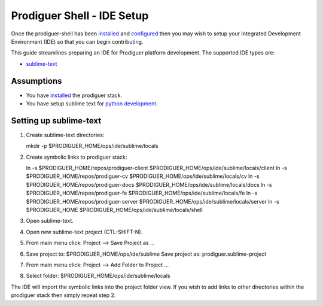 ===================================
Prodiguer Shell - IDE Setup
===================================

Once the prodiguer-shell has been `installed <https://github.com/Prodiguer/prodiguer-shell/blob/master/docs/installation.rst>`_ and `configured <https://github.com/Prodiguer/prodiguer-shell/blob/master/docs/configuration.rst>`_ then you may wish to setup your Integrated Development Environment (IDE) so that you can begin contributing.

This guide streamlines preparing an IDE for Prodiguer platform development.  The supported IDE types are:

* `sublime-text <http://www.sublimetext.com>`_

Assumptions
----------------------------

- You have `installed <https://github.com/Prodiguer/prodiguer-shell/blob/master/docs/installation.rst>`_ the prodiguer stack.

- You have setup sublime text for `python development <https://realpython.com/blog/python/setting-up-sublime-text-3-for-full-stack-python-development>`_.

Setting up sublime-text
----------------------------

1.	Create sublime-text directories::

	mkdir -p $PRODIGUER_HOME/ops/ide/sublime/locals

2.	Create symbolic links to prodiguer stack::

	ln -s $PRODIGUER_HOME/repos/prodiguer-client $PRODIGUER_HOME/ops/ide/sublime/locals/client
	ln -s $PRODIGUER_HOME/repos/prodiguer-cv $PRODIGUER_HOME/ops/ide/sublime/locals/cv
	ln -s $PRODIGUER_HOME/repos/prodiguer-docs $PRODIGUER_HOME/ops/ide/sublime/locals/docs
	ln -s $PRODIGUER_HOME/repos/prodiguer-fe $PRODIGUER_HOME/ops/ide/sublime/locals/fe
	ln -s $PRODIGUER_HOME/repos/prodiguer-server $PRODIGUER_HOME/ops/ide/sublime/locals/server
	ln -s $PRODIGUER_HOME $PRODIGUER_HOME/ops/ide/sublime/locals/shell

3.	Open sublime-text.

4.	Open new sublime-text project (CTL-SHIFT-N).

5.	From main menu click: Project -->  Save Project as ...

6.	Save project to: $PRODIGUER_HOME/ops/ide/sublime
	Save project as: prodiguer.sublime-project

7.  From main menu click: Project -->  Add Folder to Project ...

8.	Select folder: $PRODIGUER_HOME/ops/ide/sublime/locals

The IDE will import the symbolic links into the project folder view.  If you wish to add links to other directories within the prodiguer stack then simply repeat step 2.